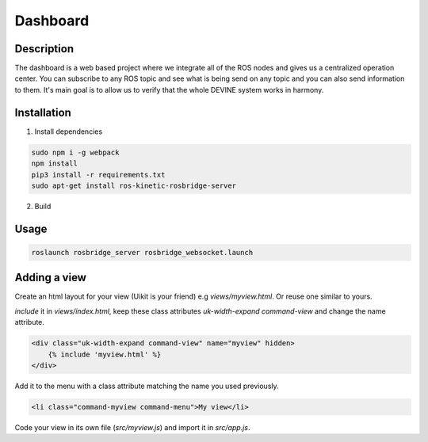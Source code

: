 Dashboard
#########

Description
===========

The dashboard is a web based project where we integrate all of the ROS nodes and gives us a centralized operation center.
You can subscribe to any ROS topic and see what is being send on any topic and you can also send information to them.
It's main goal is to allow us to verify that the whole DEVINE system works in harmony.

Installation
============

1. Install dependencies

.. code-block:: bash

    sudo npm i -g webpack
    npm install
    pip3 install -r requirements.txt
    sudo apt-get install ros-kinetic-rosbridge-server

2. Build

.. code-block:: bash
    npm run build

Usage
=====

.. code-block:: bash

    roslaunch rosbridge_server rosbridge_websocket.launch

Adding a view
=============

Create an html layout for your view (Uikit is your friend) e.g `views/myview.html`. Or reuse one similar to yours.

`include` it in `views/index.html`, keep these class attributes `uk-width-expand` `command-view` and change the name attribute.

.. code-block:: html

    <div class="uk-width-expand command-view" name="myview" hidden>
        {% include 'myview.html' %}
    </div>

Add it to the menu with a class attribute matching the name you used previously.

.. code-block:: html

    <li class="command-myview command-menu">My view</li>

Code your view in its own file (`src/myview.js`) and import it in `src/app.js`.
